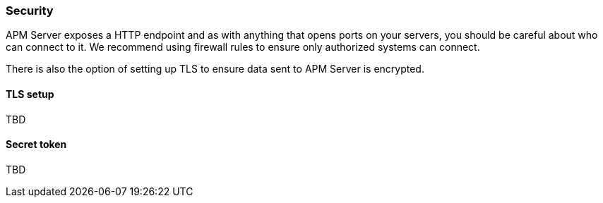 === Security

APM Server exposes a HTTP endpoint and as with anything that opens ports on your servers, you should be careful about who can connect to it.
We recommend using firewall rules to ensure only authorized systems can connect.

There is also the option of setting up TLS to ensure data sent to APM Server is encrypted.


==== TLS setup


TBD

==== Secret token


TBD
